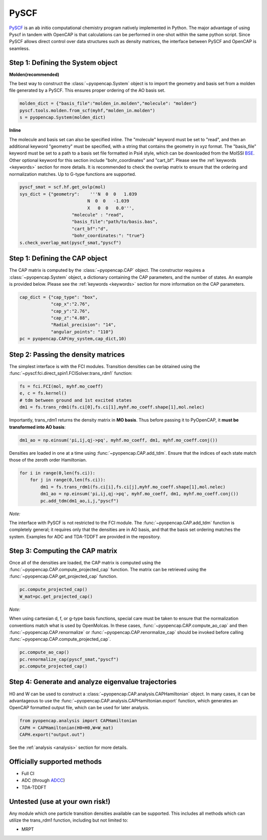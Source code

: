 PySCF
=======================

PySCF_ is an ab initio computational chemistry program natively implemented in Python. The major
advantage of using Pyscf in tandem with OpenCAP is that calculations can be performed in 
one-shot within the same python script. Since PySCF allows direct control over data structures such as density matrices, 
the interface between PySCF and OpenCAP is seamless. 

.. _PySCF: http://pyscf.org/


Step 1: Defining the System object
----------------------------------

**Molden(recommended)**

The best way to construct the :class:`~pyopencap.System` object is to import the geometry 
and basis set from a molden file generated by a PySCF. This ensures proper ordering of the 
AO basis set.

.. code-block:: python

    molden_dict = {"basis_file":"molden_in.molden","molecule": "molden"}
    pyscf.tools.molden.from_scf(myhf,"molden_in.molden")
    s = pyopencap.System(molden_dict)

**Inline**

The molecule and basis set can also be specified inline. The "molecule" keyword must 
be set to "read", and then an additional keyword "geometry" must
be specified, with a string that contains the geometry in xyz format. The "basis_file" keyword 
must be set to a path to a basis set file formatted in Psi4 style, which can be downloaded from
the MolSSI BSE_. Other optional keyword for this section include "bohr_coordinates" and
"cart_bf". Please see the :ref:`keywords <keywords>` section for more details. It is recommended to check the
overlap matrix to ensure that the ordering and normalization matches. Up to G-type functions are supported.

.. code-block:: python
	
    pyscf_smat = scf.hf.get_ovlp(mol)
    sys_dict = {"geometry":    '''N  0  0   1.039
                              N  0  0   -1.039
                              X   0  0   0.0''',
            		"molecule" : "read",
            		"basis_file":"path/to/basis.bas",
            		"cart_bf":"d",
            		"bohr_coordinates:": "true"}
    s.check_overlap_mat(pyscf_smat,"pyscf")
    
.. _BSE: https://www.basissetexchange.org/

Step 1: Defining the CAP object
-----------------------------------------

The CAP matrix is computed by the :class:`~pyopencap.CAP` object. The constructor 
requires a :class:`~pyopencap.System` object, a dictionary containing the CAP parameters, 
and the number of states. An example is provided below. Please see the :ref:`keywords <keywords>` section for more information on
the CAP parameters.

.. code-block:: python

    cap_dict = {"cap_type": "box",
            	"cap_x":"2.76",
            	"cap_y":"2.76",
            	"cap_z":"4.88",
            	"Radial_precision": "14",
            	"angular_points": "110"}
    pc = pyopencap.CAP(my_system,cap_dict,10)
    
Step 2: Passing the density matrices
------------------------------------
The simplest interface is with the FCI modules. Transition densities can be obtained using the :func:`~pyscf.fci.direct_spin1.FCISolver.trans_rdm1`
function:

.. code-block:: python
	
	fs = fci.FCI(mol, myhf.mo_coeff)
	e, c = fs.kernel()
	# tdm between ground and 1st excited states
	dm1 = fs.trans_rdm1(fs.ci[0],fs.ci[1],myhf.mo_coeff.shape[1],mol.nelec)
	
.. _FCI: https://sunqm.github.io/pyscf/fci.html

Importantly, trans_rdm1 returns the density matrix in **MO basis**. Thus before passing it to 
PyOpenCAP, it **must be transformed into AO basis**:

.. code-block:: python

    dm1_ao = np.einsum('pi,ij,qj->pq', myhf.mo_coeff, dm1, myhf.mo_coeff.conj())
    
Densities are loaded in one at a time using :func:`~pyopencap.CAP.add_tdm`. 
Ensure that the indices of each state match those of the zeroth order Hamiltonian.

.. code-block:: python

    for i in range(0,len(fs.ci)):
        for j in range(0,len(fs.ci)):
            dm1 = fs.trans_rdm1(fs.ci[i],fs.ci[j],myhf.mo_coeff.shape[1],mol.nelec)
            dm1_ao = np.einsum('pi,ij,qj->pq', myhf.mo_coeff, dm1, myhf.mo_coeff.conj())
            pc.add_tdm(dm1_ao,i,j,"pyscf")

*Note:*

The interface with PySCF is not restricted to the FCI module. The :func:`~pyopencap.CAP.add_tdm` 
function is completely general; it requires only that the densities are in AO basis, and that
the basis set ordering matches the system. Examples for ADC and TDA-TDDFT are provided in 
the repository.


Step 3: Computing the CAP matrix
--------------------------------
Once all of the densities are loaded, the CAP matrix is computed 
using the :func:`~pyopencap.CAP.compute_projected_cap` function. The matrix can be retrieved using the
:func:`~pyopencap.CAP.get_projected_cap` function.

.. code-block:: python

    pc.compute_projected_cap()
    W_mat=pc.get_projected_cap()
    
*Note:*

When using cartesian d, f, or g-type basis functions, special care must be taken to ensure that the normalization 
conventions match what is used by OpenMolcas. In these cases, :func:`~pyopencap.CAP.compute_ao_cap` 
and then :func:`~pyopencap.CAP.renormalize` or :func:`~pyopencap.CAP.renormalize_cap` 
should be invoked before calling :func:`~pyopencap.CAP.compute_projected_cap`.

.. code-block:: python

    pc.compute_ao_cap()
    pc.renormalize_cap(pyscf_smat,"pyscf")
    pc.compute_projected_cap()

Step 4: Generate and analyze eigenvalue trajectories
-----------------------------------------------------
H0 and W can be used to construct a :class:`~pyopencap.CAP.analysis.CAPHamiltonian` object. 
In many cases, it can be advantageous to use the 
:func:`~pyopencap.CAP.analysis.CAPHamiltonian.export` function, which generates an OpenCAP 
formatted output file, which can be used for later analysis. 

.. code-block:: python

	from pyopencap.analysis import CAPHamiltonian
	CAPH = CAPHamiltonian(H0=H0,W=W_mat)
	CAPH.export("output.out")

See the :ref:`analysis <analysis>` section for more details.

Officially supported methods
----------------------------

* Full CI
* ADC (through ADCC_)
* TDA-TDDFT

Untested (use at your own risk!)
--------------------------------
Any module which one particle transition densities available can be supported. 
This includes all methods which can utilize the trans_rdm1 function, including but not limited to:

* MRPT

.. _ADCC: https://adc-connect.org
